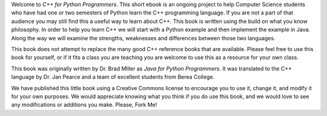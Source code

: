 Welcome to *C++ for Python Programmers*. This short ebook is an ongoing
project to help Computer Science students who have had one or two
semesters of Python learn the C++ programming language. If you are not
a part of that audience you may still find this a useful way to learn
about C++. This book is written using the build on what you know
philosophy. In order to help you learn C++ we will start with a Python
example and then implement the example in Java. Along the way we will
examine the strengths, weaknesses and differences between those two
languages.

This book does not attempt to replace the many good C++ reference books
that are available. Please feel free to use this book for
yourself, or if it fits a class you are teaching you are welcome to use
this as a resource for your own class.

This book was originally written by Dr. Brad MIller as *Java for Python 
Programmers*. It was translated to the C++ language by Dr. Jan Pearce and 
a team of excellent students from Berea College.

We have published this little book using a Creative Commons license to
encourage you to use it, change it, and modify it for your own purposes.
We would appreciate knowing what you think if you do use this book, and we
would love to see any modifications or additions you make.  Please, Fork Me!

